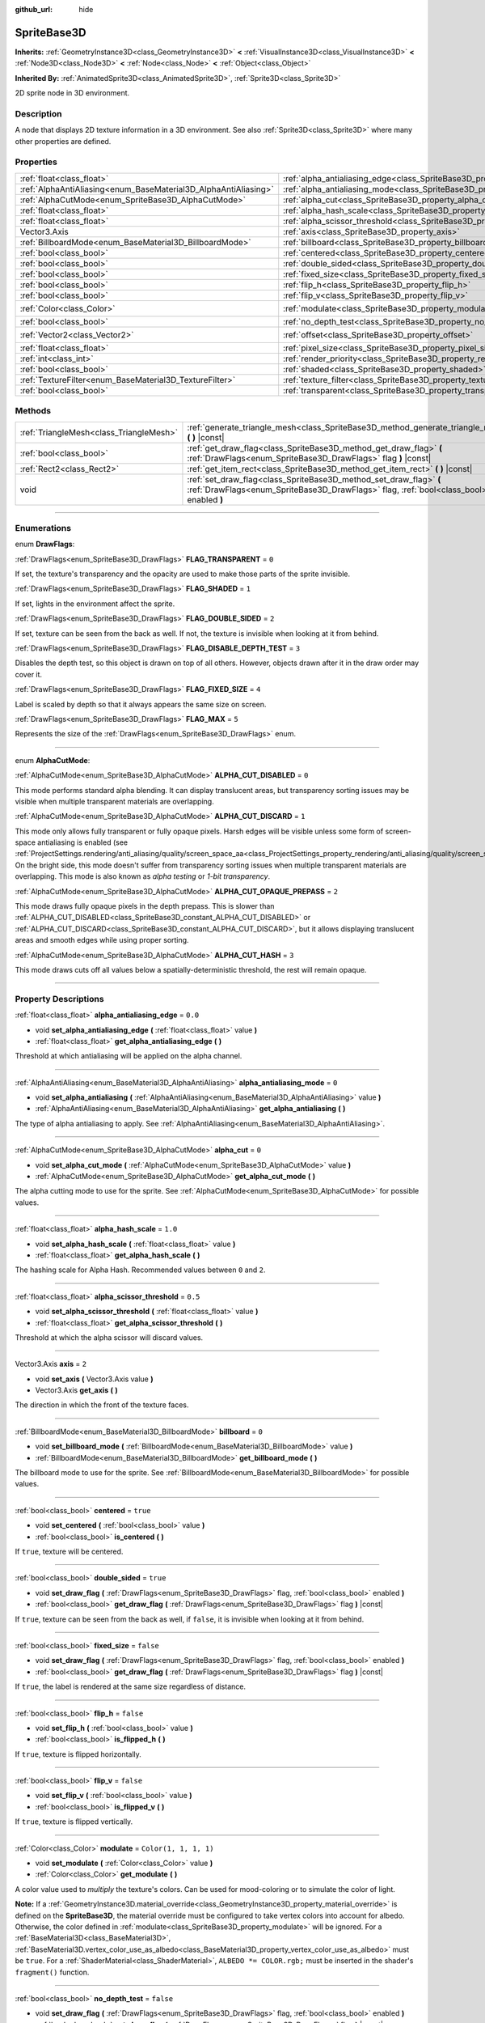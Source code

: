:github_url: hide

.. DO NOT EDIT THIS FILE!!!
.. Generated automatically from Godot engine sources.
.. Generator: https://github.com/godotengine/godot/tree/4.0/doc/tools/make_rst.py.
.. XML source: https://github.com/godotengine/godot/tree/4.0/doc/classes/SpriteBase3D.xml.

.. _class_SpriteBase3D:

SpriteBase3D
============

**Inherits:** :ref:`GeometryInstance3D<class_GeometryInstance3D>` **<** :ref:`VisualInstance3D<class_VisualInstance3D>` **<** :ref:`Node3D<class_Node3D>` **<** :ref:`Node<class_Node>` **<** :ref:`Object<class_Object>`

**Inherited By:** :ref:`AnimatedSprite3D<class_AnimatedSprite3D>`, :ref:`Sprite3D<class_Sprite3D>`

2D sprite node in 3D environment.

.. rst-class:: classref-introduction-group

Description
-----------

A node that displays 2D texture information in a 3D environment. See also :ref:`Sprite3D<class_Sprite3D>` where many other properties are defined.

.. rst-class:: classref-reftable-group

Properties
----------

.. table::
   :widths: auto

   +-----------------------------------------------------------------+-------------------------------------------------------------------------------------+-----------------------+
   | :ref:`float<class_float>`                                       | :ref:`alpha_antialiasing_edge<class_SpriteBase3D_property_alpha_antialiasing_edge>` | ``0.0``               |
   +-----------------------------------------------------------------+-------------------------------------------------------------------------------------+-----------------------+
   | :ref:`AlphaAntiAliasing<enum_BaseMaterial3D_AlphaAntiAliasing>` | :ref:`alpha_antialiasing_mode<class_SpriteBase3D_property_alpha_antialiasing_mode>` | ``0``                 |
   +-----------------------------------------------------------------+-------------------------------------------------------------------------------------+-----------------------+
   | :ref:`AlphaCutMode<enum_SpriteBase3D_AlphaCutMode>`             | :ref:`alpha_cut<class_SpriteBase3D_property_alpha_cut>`                             | ``0``                 |
   +-----------------------------------------------------------------+-------------------------------------------------------------------------------------+-----------------------+
   | :ref:`float<class_float>`                                       | :ref:`alpha_hash_scale<class_SpriteBase3D_property_alpha_hash_scale>`               | ``1.0``               |
   +-----------------------------------------------------------------+-------------------------------------------------------------------------------------+-----------------------+
   | :ref:`float<class_float>`                                       | :ref:`alpha_scissor_threshold<class_SpriteBase3D_property_alpha_scissor_threshold>` | ``0.5``               |
   +-----------------------------------------------------------------+-------------------------------------------------------------------------------------+-----------------------+
   | Vector3.Axis                                                    | :ref:`axis<class_SpriteBase3D_property_axis>`                                       | ``2``                 |
   +-----------------------------------------------------------------+-------------------------------------------------------------------------------------+-----------------------+
   | :ref:`BillboardMode<enum_BaseMaterial3D_BillboardMode>`         | :ref:`billboard<class_SpriteBase3D_property_billboard>`                             | ``0``                 |
   +-----------------------------------------------------------------+-------------------------------------------------------------------------------------+-----------------------+
   | :ref:`bool<class_bool>`                                         | :ref:`centered<class_SpriteBase3D_property_centered>`                               | ``true``              |
   +-----------------------------------------------------------------+-------------------------------------------------------------------------------------+-----------------------+
   | :ref:`bool<class_bool>`                                         | :ref:`double_sided<class_SpriteBase3D_property_double_sided>`                       | ``true``              |
   +-----------------------------------------------------------------+-------------------------------------------------------------------------------------+-----------------------+
   | :ref:`bool<class_bool>`                                         | :ref:`fixed_size<class_SpriteBase3D_property_fixed_size>`                           | ``false``             |
   +-----------------------------------------------------------------+-------------------------------------------------------------------------------------+-----------------------+
   | :ref:`bool<class_bool>`                                         | :ref:`flip_h<class_SpriteBase3D_property_flip_h>`                                   | ``false``             |
   +-----------------------------------------------------------------+-------------------------------------------------------------------------------------+-----------------------+
   | :ref:`bool<class_bool>`                                         | :ref:`flip_v<class_SpriteBase3D_property_flip_v>`                                   | ``false``             |
   +-----------------------------------------------------------------+-------------------------------------------------------------------------------------+-----------------------+
   | :ref:`Color<class_Color>`                                       | :ref:`modulate<class_SpriteBase3D_property_modulate>`                               | ``Color(1, 1, 1, 1)`` |
   +-----------------------------------------------------------------+-------------------------------------------------------------------------------------+-----------------------+
   | :ref:`bool<class_bool>`                                         | :ref:`no_depth_test<class_SpriteBase3D_property_no_depth_test>`                     | ``false``             |
   +-----------------------------------------------------------------+-------------------------------------------------------------------------------------+-----------------------+
   | :ref:`Vector2<class_Vector2>`                                   | :ref:`offset<class_SpriteBase3D_property_offset>`                                   | ``Vector2(0, 0)``     |
   +-----------------------------------------------------------------+-------------------------------------------------------------------------------------+-----------------------+
   | :ref:`float<class_float>`                                       | :ref:`pixel_size<class_SpriteBase3D_property_pixel_size>`                           | ``0.01``              |
   +-----------------------------------------------------------------+-------------------------------------------------------------------------------------+-----------------------+
   | :ref:`int<class_int>`                                           | :ref:`render_priority<class_SpriteBase3D_property_render_priority>`                 | ``0``                 |
   +-----------------------------------------------------------------+-------------------------------------------------------------------------------------+-----------------------+
   | :ref:`bool<class_bool>`                                         | :ref:`shaded<class_SpriteBase3D_property_shaded>`                                   | ``false``             |
   +-----------------------------------------------------------------+-------------------------------------------------------------------------------------+-----------------------+
   | :ref:`TextureFilter<enum_BaseMaterial3D_TextureFilter>`         | :ref:`texture_filter<class_SpriteBase3D_property_texture_filter>`                   | ``3``                 |
   +-----------------------------------------------------------------+-------------------------------------------------------------------------------------+-----------------------+
   | :ref:`bool<class_bool>`                                         | :ref:`transparent<class_SpriteBase3D_property_transparent>`                         | ``true``              |
   +-----------------------------------------------------------------+-------------------------------------------------------------------------------------+-----------------------+

.. rst-class:: classref-reftable-group

Methods
-------

.. table::
   :widths: auto

   +-----------------------------------------+---------------------------------------------------------------------------------------------------------------------------------------------------------------+
   | :ref:`TriangleMesh<class_TriangleMesh>` | :ref:`generate_triangle_mesh<class_SpriteBase3D_method_generate_triangle_mesh>` **(** **)** |const|                                                           |
   +-----------------------------------------+---------------------------------------------------------------------------------------------------------------------------------------------------------------+
   | :ref:`bool<class_bool>`                 | :ref:`get_draw_flag<class_SpriteBase3D_method_get_draw_flag>` **(** :ref:`DrawFlags<enum_SpriteBase3D_DrawFlags>` flag **)** |const|                          |
   +-----------------------------------------+---------------------------------------------------------------------------------------------------------------------------------------------------------------+
   | :ref:`Rect2<class_Rect2>`               | :ref:`get_item_rect<class_SpriteBase3D_method_get_item_rect>` **(** **)** |const|                                                                             |
   +-----------------------------------------+---------------------------------------------------------------------------------------------------------------------------------------------------------------+
   | void                                    | :ref:`set_draw_flag<class_SpriteBase3D_method_set_draw_flag>` **(** :ref:`DrawFlags<enum_SpriteBase3D_DrawFlags>` flag, :ref:`bool<class_bool>` enabled **)** |
   +-----------------------------------------+---------------------------------------------------------------------------------------------------------------------------------------------------------------+

.. rst-class:: classref-section-separator

----

.. rst-class:: classref-descriptions-group

Enumerations
------------

.. _enum_SpriteBase3D_DrawFlags:

.. rst-class:: classref-enumeration

enum **DrawFlags**:

.. _class_SpriteBase3D_constant_FLAG_TRANSPARENT:

.. rst-class:: classref-enumeration-constant

:ref:`DrawFlags<enum_SpriteBase3D_DrawFlags>` **FLAG_TRANSPARENT** = ``0``

If set, the texture's transparency and the opacity are used to make those parts of the sprite invisible.

.. _class_SpriteBase3D_constant_FLAG_SHADED:

.. rst-class:: classref-enumeration-constant

:ref:`DrawFlags<enum_SpriteBase3D_DrawFlags>` **FLAG_SHADED** = ``1``

If set, lights in the environment affect the sprite.

.. _class_SpriteBase3D_constant_FLAG_DOUBLE_SIDED:

.. rst-class:: classref-enumeration-constant

:ref:`DrawFlags<enum_SpriteBase3D_DrawFlags>` **FLAG_DOUBLE_SIDED** = ``2``

If set, texture can be seen from the back as well. If not, the texture is invisible when looking at it from behind.

.. _class_SpriteBase3D_constant_FLAG_DISABLE_DEPTH_TEST:

.. rst-class:: classref-enumeration-constant

:ref:`DrawFlags<enum_SpriteBase3D_DrawFlags>` **FLAG_DISABLE_DEPTH_TEST** = ``3``

Disables the depth test, so this object is drawn on top of all others. However, objects drawn after it in the draw order may cover it.

.. _class_SpriteBase3D_constant_FLAG_FIXED_SIZE:

.. rst-class:: classref-enumeration-constant

:ref:`DrawFlags<enum_SpriteBase3D_DrawFlags>` **FLAG_FIXED_SIZE** = ``4``

Label is scaled by depth so that it always appears the same size on screen.

.. _class_SpriteBase3D_constant_FLAG_MAX:

.. rst-class:: classref-enumeration-constant

:ref:`DrawFlags<enum_SpriteBase3D_DrawFlags>` **FLAG_MAX** = ``5``

Represents the size of the :ref:`DrawFlags<enum_SpriteBase3D_DrawFlags>` enum.

.. rst-class:: classref-item-separator

----

.. _enum_SpriteBase3D_AlphaCutMode:

.. rst-class:: classref-enumeration

enum **AlphaCutMode**:

.. _class_SpriteBase3D_constant_ALPHA_CUT_DISABLED:

.. rst-class:: classref-enumeration-constant

:ref:`AlphaCutMode<enum_SpriteBase3D_AlphaCutMode>` **ALPHA_CUT_DISABLED** = ``0``

This mode performs standard alpha blending. It can display translucent areas, but transparency sorting issues may be visible when multiple transparent materials are overlapping.

.. _class_SpriteBase3D_constant_ALPHA_CUT_DISCARD:

.. rst-class:: classref-enumeration-constant

:ref:`AlphaCutMode<enum_SpriteBase3D_AlphaCutMode>` **ALPHA_CUT_DISCARD** = ``1``

This mode only allows fully transparent or fully opaque pixels. Harsh edges will be visible unless some form of screen-space antialiasing is enabled (see :ref:`ProjectSettings.rendering/anti_aliasing/quality/screen_space_aa<class_ProjectSettings_property_rendering/anti_aliasing/quality/screen_space_aa>`). On the bright side, this mode doesn't suffer from transparency sorting issues when multiple transparent materials are overlapping. This mode is also known as *alpha testing* or *1-bit transparency*.

.. _class_SpriteBase3D_constant_ALPHA_CUT_OPAQUE_PREPASS:

.. rst-class:: classref-enumeration-constant

:ref:`AlphaCutMode<enum_SpriteBase3D_AlphaCutMode>` **ALPHA_CUT_OPAQUE_PREPASS** = ``2``

This mode draws fully opaque pixels in the depth prepass. This is slower than :ref:`ALPHA_CUT_DISABLED<class_SpriteBase3D_constant_ALPHA_CUT_DISABLED>` or :ref:`ALPHA_CUT_DISCARD<class_SpriteBase3D_constant_ALPHA_CUT_DISCARD>`, but it allows displaying translucent areas and smooth edges while using proper sorting.

.. _class_SpriteBase3D_constant_ALPHA_CUT_HASH:

.. rst-class:: classref-enumeration-constant

:ref:`AlphaCutMode<enum_SpriteBase3D_AlphaCutMode>` **ALPHA_CUT_HASH** = ``3``

This mode draws cuts off all values below a spatially-deterministic threshold, the rest will remain opaque.

.. rst-class:: classref-section-separator

----

.. rst-class:: classref-descriptions-group

Property Descriptions
---------------------

.. _class_SpriteBase3D_property_alpha_antialiasing_edge:

.. rst-class:: classref-property

:ref:`float<class_float>` **alpha_antialiasing_edge** = ``0.0``

.. rst-class:: classref-property-setget

- void **set_alpha_antialiasing_edge** **(** :ref:`float<class_float>` value **)**
- :ref:`float<class_float>` **get_alpha_antialiasing_edge** **(** **)**

Threshold at which antialiasing will be applied on the alpha channel.

.. rst-class:: classref-item-separator

----

.. _class_SpriteBase3D_property_alpha_antialiasing_mode:

.. rst-class:: classref-property

:ref:`AlphaAntiAliasing<enum_BaseMaterial3D_AlphaAntiAliasing>` **alpha_antialiasing_mode** = ``0``

.. rst-class:: classref-property-setget

- void **set_alpha_antialiasing** **(** :ref:`AlphaAntiAliasing<enum_BaseMaterial3D_AlphaAntiAliasing>` value **)**
- :ref:`AlphaAntiAliasing<enum_BaseMaterial3D_AlphaAntiAliasing>` **get_alpha_antialiasing** **(** **)**

The type of alpha antialiasing to apply. See :ref:`AlphaAntiAliasing<enum_BaseMaterial3D_AlphaAntiAliasing>`.

.. rst-class:: classref-item-separator

----

.. _class_SpriteBase3D_property_alpha_cut:

.. rst-class:: classref-property

:ref:`AlphaCutMode<enum_SpriteBase3D_AlphaCutMode>` **alpha_cut** = ``0``

.. rst-class:: classref-property-setget

- void **set_alpha_cut_mode** **(** :ref:`AlphaCutMode<enum_SpriteBase3D_AlphaCutMode>` value **)**
- :ref:`AlphaCutMode<enum_SpriteBase3D_AlphaCutMode>` **get_alpha_cut_mode** **(** **)**

The alpha cutting mode to use for the sprite. See :ref:`AlphaCutMode<enum_SpriteBase3D_AlphaCutMode>` for possible values.

.. rst-class:: classref-item-separator

----

.. _class_SpriteBase3D_property_alpha_hash_scale:

.. rst-class:: classref-property

:ref:`float<class_float>` **alpha_hash_scale** = ``1.0``

.. rst-class:: classref-property-setget

- void **set_alpha_hash_scale** **(** :ref:`float<class_float>` value **)**
- :ref:`float<class_float>` **get_alpha_hash_scale** **(** **)**

The hashing scale for Alpha Hash. Recommended values between ``0`` and ``2``.

.. rst-class:: classref-item-separator

----

.. _class_SpriteBase3D_property_alpha_scissor_threshold:

.. rst-class:: classref-property

:ref:`float<class_float>` **alpha_scissor_threshold** = ``0.5``

.. rst-class:: classref-property-setget

- void **set_alpha_scissor_threshold** **(** :ref:`float<class_float>` value **)**
- :ref:`float<class_float>` **get_alpha_scissor_threshold** **(** **)**

Threshold at which the alpha scissor will discard values.

.. rst-class:: classref-item-separator

----

.. _class_SpriteBase3D_property_axis:

.. rst-class:: classref-property

Vector3.Axis **axis** = ``2``

.. rst-class:: classref-property-setget

- void **set_axis** **(** Vector3.Axis value **)**
- Vector3.Axis **get_axis** **(** **)**

The direction in which the front of the texture faces.

.. rst-class:: classref-item-separator

----

.. _class_SpriteBase3D_property_billboard:

.. rst-class:: classref-property

:ref:`BillboardMode<enum_BaseMaterial3D_BillboardMode>` **billboard** = ``0``

.. rst-class:: classref-property-setget

- void **set_billboard_mode** **(** :ref:`BillboardMode<enum_BaseMaterial3D_BillboardMode>` value **)**
- :ref:`BillboardMode<enum_BaseMaterial3D_BillboardMode>` **get_billboard_mode** **(** **)**

The billboard mode to use for the sprite. See :ref:`BillboardMode<enum_BaseMaterial3D_BillboardMode>` for possible values.

.. rst-class:: classref-item-separator

----

.. _class_SpriteBase3D_property_centered:

.. rst-class:: classref-property

:ref:`bool<class_bool>` **centered** = ``true``

.. rst-class:: classref-property-setget

- void **set_centered** **(** :ref:`bool<class_bool>` value **)**
- :ref:`bool<class_bool>` **is_centered** **(** **)**

If ``true``, texture will be centered.

.. rst-class:: classref-item-separator

----

.. _class_SpriteBase3D_property_double_sided:

.. rst-class:: classref-property

:ref:`bool<class_bool>` **double_sided** = ``true``

.. rst-class:: classref-property-setget

- void **set_draw_flag** **(** :ref:`DrawFlags<enum_SpriteBase3D_DrawFlags>` flag, :ref:`bool<class_bool>` enabled **)**
- :ref:`bool<class_bool>` **get_draw_flag** **(** :ref:`DrawFlags<enum_SpriteBase3D_DrawFlags>` flag **)** |const|

If ``true``, texture can be seen from the back as well, if ``false``, it is invisible when looking at it from behind.

.. rst-class:: classref-item-separator

----

.. _class_SpriteBase3D_property_fixed_size:

.. rst-class:: classref-property

:ref:`bool<class_bool>` **fixed_size** = ``false``

.. rst-class:: classref-property-setget

- void **set_draw_flag** **(** :ref:`DrawFlags<enum_SpriteBase3D_DrawFlags>` flag, :ref:`bool<class_bool>` enabled **)**
- :ref:`bool<class_bool>` **get_draw_flag** **(** :ref:`DrawFlags<enum_SpriteBase3D_DrawFlags>` flag **)** |const|

If ``true``, the label is rendered at the same size regardless of distance.

.. rst-class:: classref-item-separator

----

.. _class_SpriteBase3D_property_flip_h:

.. rst-class:: classref-property

:ref:`bool<class_bool>` **flip_h** = ``false``

.. rst-class:: classref-property-setget

- void **set_flip_h** **(** :ref:`bool<class_bool>` value **)**
- :ref:`bool<class_bool>` **is_flipped_h** **(** **)**

If ``true``, texture is flipped horizontally.

.. rst-class:: classref-item-separator

----

.. _class_SpriteBase3D_property_flip_v:

.. rst-class:: classref-property

:ref:`bool<class_bool>` **flip_v** = ``false``

.. rst-class:: classref-property-setget

- void **set_flip_v** **(** :ref:`bool<class_bool>` value **)**
- :ref:`bool<class_bool>` **is_flipped_v** **(** **)**

If ``true``, texture is flipped vertically.

.. rst-class:: classref-item-separator

----

.. _class_SpriteBase3D_property_modulate:

.. rst-class:: classref-property

:ref:`Color<class_Color>` **modulate** = ``Color(1, 1, 1, 1)``

.. rst-class:: classref-property-setget

- void **set_modulate** **(** :ref:`Color<class_Color>` value **)**
- :ref:`Color<class_Color>` **get_modulate** **(** **)**

A color value used to *multiply* the texture's colors. Can be used for mood-coloring or to simulate the color of light.

\ **Note:** If a :ref:`GeometryInstance3D.material_override<class_GeometryInstance3D_property_material_override>` is defined on the **SpriteBase3D**, the material override must be configured to take vertex colors into account for albedo. Otherwise, the color defined in :ref:`modulate<class_SpriteBase3D_property_modulate>` will be ignored. For a :ref:`BaseMaterial3D<class_BaseMaterial3D>`, :ref:`BaseMaterial3D.vertex_color_use_as_albedo<class_BaseMaterial3D_property_vertex_color_use_as_albedo>` must be ``true``. For a :ref:`ShaderMaterial<class_ShaderMaterial>`, ``ALBEDO *= COLOR.rgb;`` must be inserted in the shader's ``fragment()`` function.

.. rst-class:: classref-item-separator

----

.. _class_SpriteBase3D_property_no_depth_test:

.. rst-class:: classref-property

:ref:`bool<class_bool>` **no_depth_test** = ``false``

.. rst-class:: classref-property-setget

- void **set_draw_flag** **(** :ref:`DrawFlags<enum_SpriteBase3D_DrawFlags>` flag, :ref:`bool<class_bool>` enabled **)**
- :ref:`bool<class_bool>` **get_draw_flag** **(** :ref:`DrawFlags<enum_SpriteBase3D_DrawFlags>` flag **)** |const|

If ``true``, depth testing is disabled and the object will be drawn in render order.

.. rst-class:: classref-item-separator

----

.. _class_SpriteBase3D_property_offset:

.. rst-class:: classref-property

:ref:`Vector2<class_Vector2>` **offset** = ``Vector2(0, 0)``

.. rst-class:: classref-property-setget

- void **set_offset** **(** :ref:`Vector2<class_Vector2>` value **)**
- :ref:`Vector2<class_Vector2>` **get_offset** **(** **)**

The texture's drawing offset.

.. rst-class:: classref-item-separator

----

.. _class_SpriteBase3D_property_pixel_size:

.. rst-class:: classref-property

:ref:`float<class_float>` **pixel_size** = ``0.01``

.. rst-class:: classref-property-setget

- void **set_pixel_size** **(** :ref:`float<class_float>` value **)**
- :ref:`float<class_float>` **get_pixel_size** **(** **)**

The size of one pixel's width on the sprite to scale it in 3D.

.. rst-class:: classref-item-separator

----

.. _class_SpriteBase3D_property_render_priority:

.. rst-class:: classref-property

:ref:`int<class_int>` **render_priority** = ``0``

.. rst-class:: classref-property-setget

- void **set_render_priority** **(** :ref:`int<class_int>` value **)**
- :ref:`int<class_int>` **get_render_priority** **(** **)**

Sets the render priority for the sprite. Higher priority objects will be sorted in front of lower priority objects.

\ **Note:** This only applies if :ref:`alpha_cut<class_SpriteBase3D_property_alpha_cut>` is set to :ref:`ALPHA_CUT_DISABLED<class_SpriteBase3D_constant_ALPHA_CUT_DISABLED>` (default value).

\ **Note:** This only applies to sorting of transparent objects. This will not impact how transparent objects are sorted relative to opaque objects. This is because opaque objects are not sorted, while transparent objects are sorted from back to front (subject to priority).

.. rst-class:: classref-item-separator

----

.. _class_SpriteBase3D_property_shaded:

.. rst-class:: classref-property

:ref:`bool<class_bool>` **shaded** = ``false``

.. rst-class:: classref-property-setget

- void **set_draw_flag** **(** :ref:`DrawFlags<enum_SpriteBase3D_DrawFlags>` flag, :ref:`bool<class_bool>` enabled **)**
- :ref:`bool<class_bool>` **get_draw_flag** **(** :ref:`DrawFlags<enum_SpriteBase3D_DrawFlags>` flag **)** |const|

If ``true``, the :ref:`Light3D<class_Light3D>` in the :ref:`Environment<class_Environment>` has effects on the sprite.

.. rst-class:: classref-item-separator

----

.. _class_SpriteBase3D_property_texture_filter:

.. rst-class:: classref-property

:ref:`TextureFilter<enum_BaseMaterial3D_TextureFilter>` **texture_filter** = ``3``

.. rst-class:: classref-property-setget

- void **set_texture_filter** **(** :ref:`TextureFilter<enum_BaseMaterial3D_TextureFilter>` value **)**
- :ref:`TextureFilter<enum_BaseMaterial3D_TextureFilter>` **get_texture_filter** **(** **)**

Filter flags for the texture. See :ref:`TextureFilter<enum_BaseMaterial3D_TextureFilter>` for options.

.. rst-class:: classref-item-separator

----

.. _class_SpriteBase3D_property_transparent:

.. rst-class:: classref-property

:ref:`bool<class_bool>` **transparent** = ``true``

.. rst-class:: classref-property-setget

- void **set_draw_flag** **(** :ref:`DrawFlags<enum_SpriteBase3D_DrawFlags>` flag, :ref:`bool<class_bool>` enabled **)**
- :ref:`bool<class_bool>` **get_draw_flag** **(** :ref:`DrawFlags<enum_SpriteBase3D_DrawFlags>` flag **)** |const|

If ``true``, the texture's transparency and the opacity are used to make those parts of the sprite invisible.

.. rst-class:: classref-section-separator

----

.. rst-class:: classref-descriptions-group

Method Descriptions
-------------------

.. _class_SpriteBase3D_method_generate_triangle_mesh:

.. rst-class:: classref-method

:ref:`TriangleMesh<class_TriangleMesh>` **generate_triangle_mesh** **(** **)** |const|

Returns a :ref:`TriangleMesh<class_TriangleMesh>` with the sprite's vertices following its current configuration (such as its :ref:`axis<class_SpriteBase3D_property_axis>` and :ref:`pixel_size<class_SpriteBase3D_property_pixel_size>`).

.. rst-class:: classref-item-separator

----

.. _class_SpriteBase3D_method_get_draw_flag:

.. rst-class:: classref-method

:ref:`bool<class_bool>` **get_draw_flag** **(** :ref:`DrawFlags<enum_SpriteBase3D_DrawFlags>` flag **)** |const|

Returns the value of the specified flag.

.. rst-class:: classref-item-separator

----

.. _class_SpriteBase3D_method_get_item_rect:

.. rst-class:: classref-method

:ref:`Rect2<class_Rect2>` **get_item_rect** **(** **)** |const|

Returns the rectangle representing this sprite.

.. rst-class:: classref-item-separator

----

.. _class_SpriteBase3D_method_set_draw_flag:

.. rst-class:: classref-method

void **set_draw_flag** **(** :ref:`DrawFlags<enum_SpriteBase3D_DrawFlags>` flag, :ref:`bool<class_bool>` enabled **)**

If ``true``, the specified flag will be enabled. See :ref:`DrawFlags<enum_SpriteBase3D_DrawFlags>` for a list of flags.

.. |virtual| replace:: :abbr:`virtual (This method should typically be overridden by the user to have any effect.)`
.. |const| replace:: :abbr:`const (This method has no side effects. It doesn't modify any of the instance's member variables.)`
.. |vararg| replace:: :abbr:`vararg (This method accepts any number of arguments after the ones described here.)`
.. |constructor| replace:: :abbr:`constructor (This method is used to construct a type.)`
.. |static| replace:: :abbr:`static (This method doesn't need an instance to be called, so it can be called directly using the class name.)`
.. |operator| replace:: :abbr:`operator (This method describes a valid operator to use with this type as left-hand operand.)`
